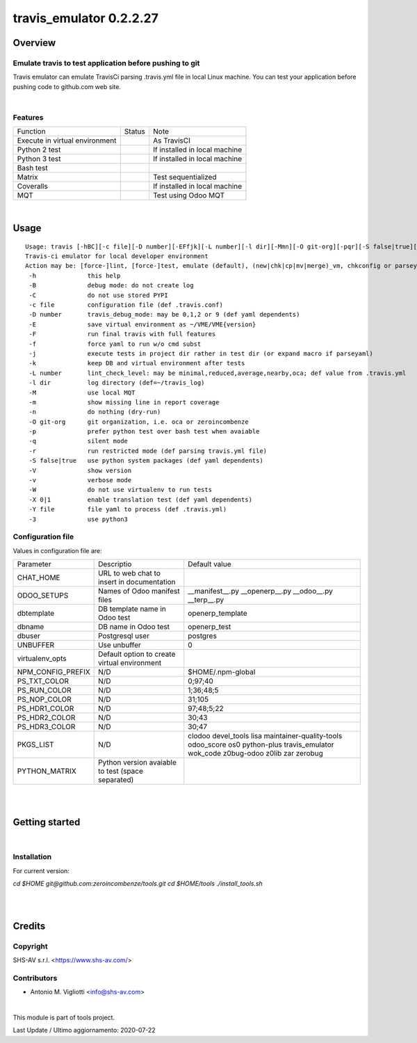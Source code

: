 
========================
travis_emulator 0.2.2.27
========================



|Maturity| |Build Status| |Coverage Status| |license gpl|




Overview
========

Emulate travis to test application before pushing to git
--------------------------------------------------------

Travis emulator can emulate TravisCi parsing .travis.yml file in local Linux machine.
You can test your application before pushing code to github.com web site.



|

Features
--------

+--------------------------------+---------+-------------------------------+
| Function                       | Status  | Note                          |
+--------------------------------+---------+-------------------------------+
| Execute in virtual environment | |check| | As TravisCI                   |
+--------------------------------+---------+-------------------------------+
| Python 2 test                  | |check| | If installed in local machine |
+--------------------------------+---------+-------------------------------+
| Python 3 test                  | |check| | If installed in local machine |
+--------------------------------+---------+-------------------------------+
| Bash test                      | |check| |                               |
+--------------------------------+---------+-------------------------------+
| Matrix                         | |check| | Test sequentialized           |
+--------------------------------+---------+-------------------------------+
| Coveralls                      | |check| | If installed in local machine |
+--------------------------------+---------+-------------------------------+
| MQT                            | |check| | Test using Odoo MQT           |
+--------------------------------+---------+-------------------------------+


|

Usage
=====

::

    Usage: travis [-hBC][-c file][-D number][-EFfjk][-L number][-l dir][-Mmn][-O git-org][-pqr][-S false|true][-VvW][-X 0|1][-Y file][-3] action sub sub2
    Travis-ci emulator for local developer environment
    Action may be: [force-]lint, [force-]test, emulate (default), (new|chk|cp|mv|merge)_vm, chkconfig or parseyaml
     -h              this help
     -B              debug mode: do not create log
     -C              do not use stored PYPI
     -c file         configuration file (def .travis.conf)
     -D number       travis_debug_mode: may be 0,1,2 or 9 (def yaml dependents)
     -E              save virtual environment as ~/VME/VME{version}
     -F              run final travis with full features
     -f              force yaml to run w/o cmd subst
     -j              execute tests in project dir rather in test dir (or expand macro if parseyaml)
     -k              keep DB and virtual environment after tests
     -L number       lint_check_level: may be minimal,reduced,average,nearby,oca; def value from .travis.yml
     -l dir          log directory (def=~/travis_log)
     -M              use local MQT
     -m              show missing line in report coverage
     -n              do nothing (dry-run)
     -O git-org      git organization, i.e. oca or zeroincombenze
     -p              prefer python test over bash test when avaiable
     -q              silent mode
     -r              run restricted mode (def parsing travis.yml file)
     -S false|true   use python system packages (def yaml dependents)
     -V              show version
     -v              verbose mode
     -W              do not use virtualenv to run tests
     -X 0|1          enable translation test (def yaml dependents)
     -Y file         file yaml to process (def .travis.yml)
     -3              use python3


Configuration file
------------------

Values in configuration file are:

+-------------------+---------------------------------------------------+-----------------------------------------------------------------------------------------------------------------------------------+
| Parameter         | Descriptio                                        | Default value                                                                                                                     |
+-------------------+---------------------------------------------------+-----------------------------------------------------------------------------------------------------------------------------------+
| CHAT_HOME         | URL to web chat to insert in documentation        |                                                                                                                                   |
+-------------------+---------------------------------------------------+-----------------------------------------------------------------------------------------------------------------------------------+
| ODOO_SETUPS       | Names of Odoo manifest files                      | __manifest__.py __openerp__.py __odoo__.py __terp__.py                                                                            |
+-------------------+---------------------------------------------------+-----------------------------------------------------------------------------------------------------------------------------------+
| dbtemplate        | DB template name in Odoo test                     | openerp_template                                                                                                                  |
+-------------------+---------------------------------------------------+-----------------------------------------------------------------------------------------------------------------------------------+
| dbname            | DB name in Odoo test                              | openerp_test                                                                                                                      |
+-------------------+---------------------------------------------------+-----------------------------------------------------------------------------------------------------------------------------------+
| dbuser            | Postgresql user                                   | postgres                                                                                                                          |
+-------------------+---------------------------------------------------+-----------------------------------------------------------------------------------------------------------------------------------+
| UNBUFFER          | Use unbuffer                                      | 0                                                                                                                                 |
+-------------------+---------------------------------------------------+-----------------------------------------------------------------------------------------------------------------------------------+
| virtualenv_opts   | Default option to create virtual environment      |                                                                                                                                   |
+-------------------+---------------------------------------------------+-----------------------------------------------------------------------------------------------------------------------------------+
| NPM_CONFIG_PREFIX | N/D                                               | \$HOME/.npm-global                                                                                                                |
+-------------------+---------------------------------------------------+-----------------------------------------------------------------------------------------------------------------------------------+
| PS_TXT_COLOR      | N/D                                               | 0;97;40                                                                                                                           |
+-------------------+---------------------------------------------------+-----------------------------------------------------------------------------------------------------------------------------------+
| PS_RUN_COLOR      | N/D                                               | 1;36;48;5                                                                                                                         |
+-------------------+---------------------------------------------------+-----------------------------------------------------------------------------------------------------------------------------------+
| PS_NOP_COLOR      | N/D                                               | 31;105                                                                                                                            |
+-------------------+---------------------------------------------------+-----------------------------------------------------------------------------------------------------------------------------------+
| PS_HDR1_COLOR     | N/D                                               | 97;48;5;22                                                                                                                        |
+-------------------+---------------------------------------------------+-----------------------------------------------------------------------------------------------------------------------------------+
| PS_HDR2_COLOR     | N/D                                               | 30;43                                                                                                                             |
+-------------------+---------------------------------------------------+-----------------------------------------------------------------------------------------------------------------------------------+
| PS_HDR3_COLOR     | N/D                                               | 30;47                                                                                                                             |
+-------------------+---------------------------------------------------+-----------------------------------------------------------------------------------------------------------------------------------+
| PKGS_LIST         | N/D                                               | clodoo devel_tools lisa maintainer-quality-tools odoo_score os0 python-plus travis_emulator wok_code z0bug-odoo z0lib zar zerobug |
+-------------------+---------------------------------------------------+-----------------------------------------------------------------------------------------------------------------------------------+
| PYTHON_MATRIX     | Python version avaiable to test (space separated) |                                                                                                                                   |
+-------------------+---------------------------------------------------+-----------------------------------------------------------------------------------------------------------------------------------+




|
|

Getting started
===============


|

Installation
------------

For current version:

`cd $HOME`
`git@github.com:zeroincombenze/tools.git`
`cd $HOME/tools`
`./install_tools.sh`


|
|

Credits
=======

Copyright
---------

SHS-AV s.r.l. <https://www.shs-av.com/>


Contributors
------------

* Antonio M. Vigliotti <info@shs-av.com>


|

This module is part of tools project.

Last Update / Ultimo aggiornamento: 2020-07-22

.. |Maturity| image:: https://img.shields.io/badge/maturity-Beta-yellow.png
    :target: https://odoo-community.org/page/development-status
    :alt: Beta
.. |Build Status| image:: https://travis-ci.org/zeroincombenze/tools.svg?branch=0.2.2.27
    :target: https://travis-ci.org/zeroincombenze/tools
    :alt: github.com
.. |license gpl| image:: https://img.shields.io/badge/licence-AGPL--3-blue.svg
    :target: http://www.gnu.org/licenses/agpl-3.0-standalone.html
    :alt: License: AGPL-3
.. |license opl| image:: https://img.shields.io/badge/licence-OPL-7379c3.svg
    :target: https://www.odoo.com/documentation/user/9.0/legal/licenses/licenses.html
    :alt: License: OPL
.. |Coverage Status| image:: https://coveralls.io/repos/github/zeroincombenze/tools/badge.svg?branch=0.2.2.27
    :target: https://coveralls.io/github/zeroincombenze/tools?branch=0.2.2.27
    :alt: Coverage
.. |Codecov Status| image:: https://codecov.io/gh/zeroincombenze/tools/branch/0.2.2.27/graph/badge.svg
    :target: https://codecov.io/gh/zeroincombenze/tools/branch/0.2.2.27
    :alt: Codecov
.. |Tech Doc| image:: https://www.zeroincombenze.it/wp-content/uploads/ci-ct/prd/button-docs-2.svg
    :target: https://wiki.zeroincombenze.org/en/Odoo/0.2.2.27/dev
    :alt: Technical Documentation
.. |Help| image:: https://www.zeroincombenze.it/wp-content/uploads/ci-ct/prd/button-help-2.svg
    :target: https://wiki.zeroincombenze.org/it/Odoo/0.2.2.27/man
    :alt: Technical Documentation
.. |Try Me| image:: https://www.zeroincombenze.it/wp-content/uploads/ci-ct/prd/button-try-it-2.svg
    :target: https://erp2.zeroincombenze.it
    :alt: Try Me
.. |OCA Codecov| image:: https://codecov.io/gh/OCA/tools/branch/0.2.2.27/graph/badge.svg
    :target: https://codecov.io/gh/OCA/tools/branch/0.2.2.27
    :alt: Codecov
.. |Odoo Italia Associazione| image:: https://www.odoo-italia.org/images/Immagini/Odoo%20Italia%20-%20126x56.png
   :target: https://odoo-italia.org
   :alt: Odoo Italia Associazione
.. |Zeroincombenze| image:: https://avatars0.githubusercontent.com/u/6972555?s=460&v=4
   :target: https://www.zeroincombenze.it/
   :alt: Zeroincombenze
.. |en| image:: https://raw.githubusercontent.com/zeroincombenze/grymb/master/flags/en_US.png
   :target: https://www.facebook.com/Zeroincombenze-Software-gestionale-online-249494305219415/
.. |it| image:: https://raw.githubusercontent.com/zeroincombenze/grymb/master/flags/it_IT.png
   :target: https://www.facebook.com/Zeroincombenze-Software-gestionale-online-249494305219415/
.. |check| image:: https://raw.githubusercontent.com/zeroincombenze/grymb/master/awesome/check.png
.. |no_check| image:: https://raw.githubusercontent.com/zeroincombenze/grymb/master/awesome/no_check.png
.. |menu| image:: https://raw.githubusercontent.com/zeroincombenze/grymb/master/awesome/menu.png
.. |right_do| image:: https://raw.githubusercontent.com/zeroincombenze/grymb/master/awesome/right_do.png
.. |exclamation| image:: https://raw.githubusercontent.com/zeroincombenze/grymb/master/awesome/exclamation.png
.. |warning| image:: https://raw.githubusercontent.com/zeroincombenze/grymb/master/awesome/warning.png
.. |same| image:: https://raw.githubusercontent.com/zeroincombenze/grymb/master/awesome/same.png
.. |late| image:: https://raw.githubusercontent.com/zeroincombenze/grymb/master/awesome/late.png
.. |halt| image:: https://raw.githubusercontent.com/zeroincombenze/grymb/master/awesome/halt.png
.. |info| image:: https://raw.githubusercontent.com/zeroincombenze/grymb/master/awesome/info.png
.. |xml_schema| image:: https://raw.githubusercontent.com/zeroincombenze/grymb/master/certificates/iso/icons/xml-schema.png
   :target: https://github.com/zeroincombenze/grymb/blob/master/certificates/iso/scope/xml-schema.md
.. |DesktopTelematico| image:: https://raw.githubusercontent.com/zeroincombenze/grymb/master/certificates/ade/icons/DesktopTelematico.png
   :target: https://github.com/zeroincombenze/grymb/blob/master/certificates/ade/scope/Desktoptelematico.md
.. |FatturaPA| image:: https://raw.githubusercontent.com/zeroincombenze/grymb/master/certificates/ade/icons/fatturapa.png
   :target: https://github.com/zeroincombenze/grymb/blob/master/certificates/ade/scope/fatturapa.md
.. |chat_with_us| image:: https://www.shs-av.com/wp-content/chat_with_us.gif
   :target: https://t.me/axitec_helpdesk


